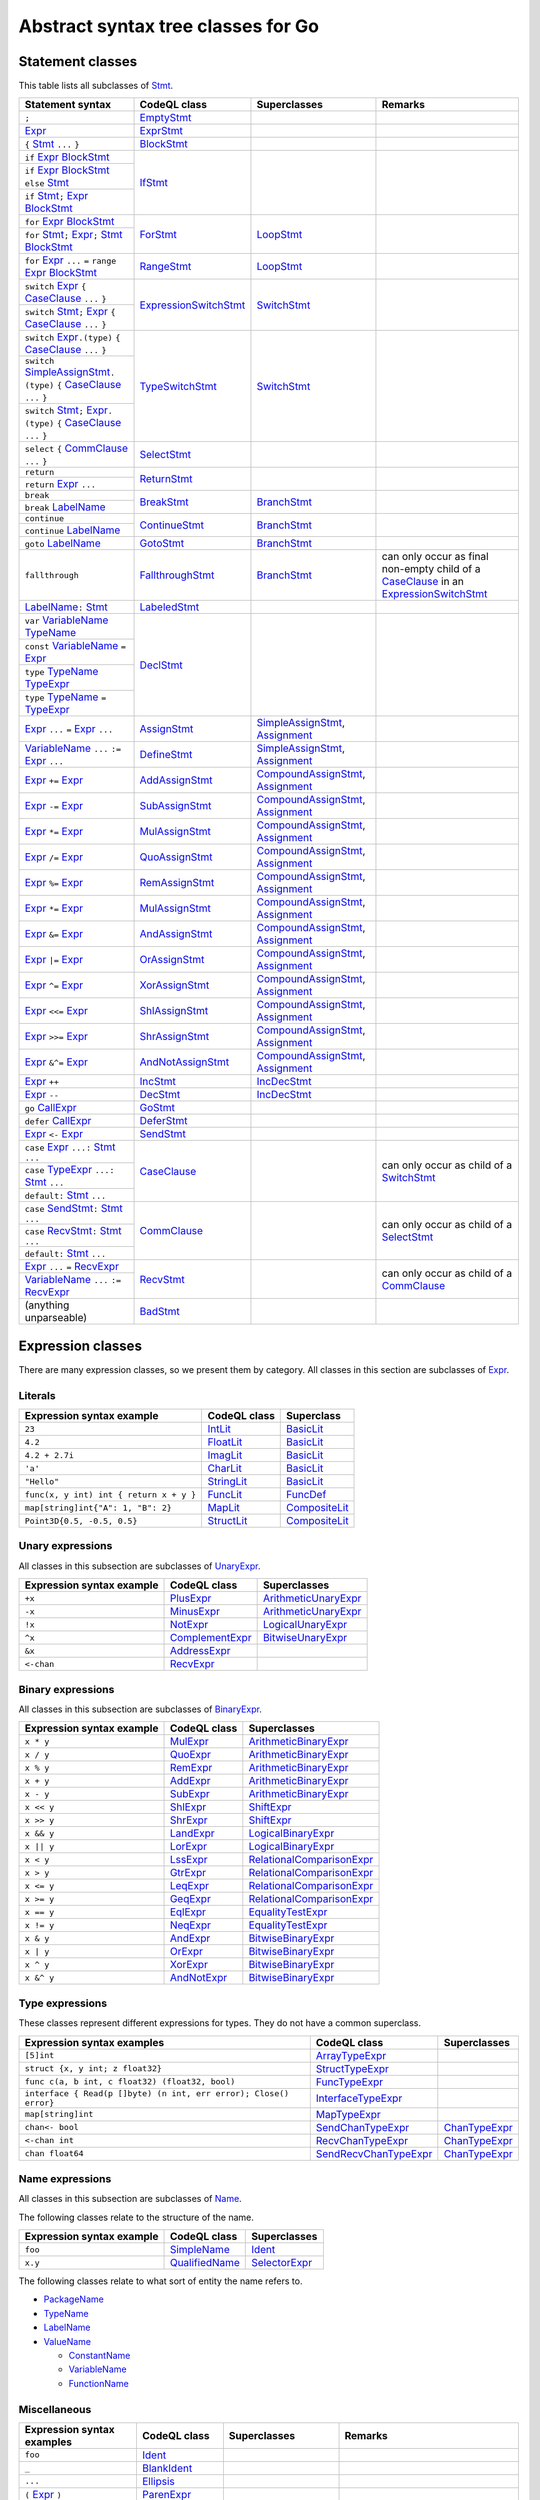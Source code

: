 Abstract syntax tree classes for Go
===================================

Statement classes
-----------------

This table lists all subclasses of `Stmt <https://help.semmle.com/qldoc/go/semmle/go/Stmt.qll/type.Stmt$Stmt.html>`__.

+-------------------------------------------------------------------------------------------------------------------+-------------------------------------------------------------------------------------------------------------------+---------------------------------------------------------------------------------------------------------------+-------------------------------------------------------------------------------------------------------------------+
| Statement syntax                                                                                                  | CodeQL class                                                                                                      | Superclasses                                                                                                  | Remarks                                                                                                           |
+===================================================================================================================+===================================================================================================================+===============================================================================================================+===================================================================================================================+
| ``;``                                                                                                             | EmptyStmt_                                                                                                        |                                                                                                               |                                                                                                                   |
|                                                                                                                   |                                                                                                                   |                                                                                                               |                                                                                                                   |
|                                                                                                                   | .. _EmptyStmt: https://help.semmle.com/qldoc/go/semmle/go/Stmt.qll/type.Stmt$EmptyStmt.html                       |                                                                                                               |                                                                                                                   |
+-------------------------------------------------------------------------------------------------------------------+-------------------------------------------------------------------------------------------------------------------+---------------------------------------------------------------------------------------------------------------+-------------------------------------------------------------------------------------------------------------------+
| Expr_                                                                                                             | ExprStmt_                                                                                                         |                                                                                                               |                                                                                                                   |
|                                                                                                                   |                                                                                                                   |                                                                                                               |                                                                                                                   |
| .. _Expr: https://help.semmle.com/qldoc/go/semmle/go/Expr.qll/type.Expr$Expr.html                                 | .. _ExprStmt: https://help.semmle.com/qldoc/go/semmle/go/Stmt.qll/type.Stmt$ExprStmt.html                         |                                                                                                               |                                                                                                                   |
+-------------------------------------------------------------------------------------------------------------------+-------------------------------------------------------------------------------------------------------------------+---------------------------------------------------------------------------------------------------------------+-------------------------------------------------------------------------------------------------------------------+
| ``{`` Stmt_ ``...`` ``}``                                                                                         | BlockStmt_                                                                                                        |                                                                                                               |                                                                                                                   |
|                                                                                                                   |                                                                                                                   |                                                                                                               |                                                                                                                   |
| .. _Stmt: https://help.semmle.com/qldoc/go/semmle/go/Stmt.qll/type.Stmt$Stmt.html                                 | .. _BlockStmt: https://help.semmle.com/qldoc/go/semmle/go/Stmt.qll/type.Stmt$BlockStmt.html                       |                                                                                                               |                                                                                                                   |
+-------------------------------------------------------------------------------------------------------------------+-------------------------------------------------------------------------------------------------------------------+---------------------------------------------------------------------------------------------------------------+-------------------------------------------------------------------------------------------------------------------+
| ``if`` Expr_  BlockStmt_                                                                                          | IfStmt_                                                                                                           |                                                                                                               |                                                                                                                   |
|                                                                                                                   |                                                                                                                   |                                                                                                               |                                                                                                                   |
| .. _Expr: https://help.semmle.com/qldoc/go/semmle/go/Expr.qll/type.Expr$Expr.html                                 | .. _IfStmt: https://help.semmle.com/qldoc/go/semmle/go/Stmt.qll/type.Stmt$IfStmt.html                             |                                                                                                               |                                                                                                                   |
| .. _BlockStmt: https://help.semmle.com/qldoc/go/semmle/go/Stmt.qll/type.Stmt$BlockStmt.html                       |                                                                                                                   |                                                                                                               |                                                                                                                   |
+-------------------------------------------------------------------------------------------------------------------+                                                                                                                   |                                                                                                               |                                                                                                                   |
| ``if`` Expr_  BlockStmt_ ``else`` Stmt_                                                                           |                                                                                                                   |                                                                                                               |                                                                                                                   |
|                                                                                                                   |                                                                                                                   |                                                                                                               |                                                                                                                   |
| .. _Expr: https://help.semmle.com/qldoc/go/semmle/go/Expr.qll/type.Expr$Expr.html                                 |                                                                                                                   |                                                                                                               |                                                                                                                   |
| .. _BlockStmt: https://help.semmle.com/qldoc/go/semmle/go/Stmt.qll/type.Stmt$BlockStmt.html                       |                                                                                                                   |                                                                                                               |                                                                                                                   |
| .. _Stmt: https://help.semmle.com/qldoc/go/semmle/go/Stmt.qll/type.Stmt$Stmt.html                                 |                                                                                                                   |                                                                                                               |                                                                                                                   |
+-------------------------------------------------------------------------------------------------------------------+                                                                                                                   |                                                                                                               |                                                                                                                   |
| ``if`` Stmt_\ ``;`` Expr_  BlockStmt_                                                                             |                                                                                                                   |                                                                                                               |                                                                                                                   |
|                                                                                                                   |                                                                                                                   |                                                                                                               |                                                                                                                   |
| .. _Stmt: https://help.semmle.com/qldoc/go/semmle/go/Stmt.qll/type.Stmt$Stmt.html                                 |                                                                                                                   |                                                                                                               |                                                                                                                   |
| .. _Expr: https://help.semmle.com/qldoc/go/semmle/go/Expr.qll/type.Expr$Expr.html                                 |                                                                                                                   |                                                                                                               |                                                                                                                   |
| .. _BlockStmt: https://help.semmle.com/qldoc/go/semmle/go/Stmt.qll/type.Stmt$BlockStmt.html                       |                                                                                                                   |                                                                                                               |                                                                                                                   |
+-------------------------------------------------------------------------------------------------------------------+-------------------------------------------------------------------------------------------------------------------+---------------------------------------------------------------------------------------------------------------+-------------------------------------------------------------------------------------------------------------------+
| ``for`` Expr_ BlockStmt_                                                                                          | ForStmt_                                                                                                          | LoopStmt_                                                                                                     |                                                                                                                   |
|                                                                                                                   |                                                                                                                   |                                                                                                               |                                                                                                                   |
| .. _Expr: https://help.semmle.com/qldoc/go/semmle/go/Expr.qll/type.Expr$Expr.html                                 | .. _ForStmt: https://help.semmle.com/qldoc/go/semmle/go/Stmt.qll/type.Stmt$ForStmt.html                           | .. _LoopStmt: https://help.semmle.com/qldoc/go/semmle/go/Stmt.qll/type.Stmt$LoopStmt.html                     |                                                                                                                   |
| .. _BlockStmt: https://help.semmle.com/qldoc/go/semmle/go/Stmt.qll/type.Stmt$BlockStmt.html                       |                                                                                                                   |                                                                                                               |                                                                                                                   |
+-------------------------------------------------------------------------------------------------------------------+                                                                                                                   |                                                                                                               |                                                                                                                   |
| ``for`` Stmt_\ ``;`` Expr_\ ``;`` Stmt_ BlockStmt_                                                                |                                                                                                                   |                                                                                                               |                                                                                                                   |
|                                                                                                                   |                                                                                                                   |                                                                                                               |                                                                                                                   |
| .. _Stmt: https://help.semmle.com/qldoc/go/semmle/go/Stmt.qll/type.Stmt$Stmt.html                                 |                                                                                                                   |                                                                                                               |                                                                                                                   |
| .. _Expr: https://help.semmle.com/qldoc/go/semmle/go/Expr.qll/type.Expr$Expr.html                                 |                                                                                                                   |                                                                                                               |                                                                                                                   |
| .. _Stmt: https://help.semmle.com/qldoc/go/semmle/go/Stmt.qll/type.Stmt$Stmt.html                                 |                                                                                                                   |                                                                                                               |                                                                                                                   |
| .. _BlockStmt: https://help.semmle.com/qldoc/go/semmle/go/Stmt.qll/type.Stmt$BlockStmt.html                       |                                                                                                                   |                                                                                                               |                                                                                                                   |
+-------------------------------------------------------------------------------------------------------------------+-------------------------------------------------------------------------------------------------------------------+---------------------------------------------------------------------------------------------------------------+-------------------------------------------------------------------------------------------------------------------+
| ``for`` Expr_ ``...`` ``=`` ``range`` Expr_ BlockStmt_                                                            | RangeStmt_                                                                                                        | LoopStmt_                                                                                                     |                                                                                                                   |
|                                                                                                                   |                                                                                                                   |                                                                                                               |                                                                                                                   |
| .. _Expr: https://help.semmle.com/qldoc/go/semmle/go/Expr.qll/type.Expr$Expr.html                                 | .. _RangeStmt: https://help.semmle.com/qldoc/go/semmle/go/Stmt.qll/type.Stmt$RangeStmt.html                       | .. _LoopStmt: https://help.semmle.com/qldoc/go/semmle/go/Stmt.qll/type.Stmt$LoopStmt.html                     |                                                                                                                   |
| .. _Expr: https://help.semmle.com/qldoc/go/semmle/go/Expr.qll/type.Expr$Expr.html                                 |                                                                                                                   |                                                                                                               |                                                                                                                   |
| .. _BlockStmt: https://help.semmle.com/qldoc/go/semmle/go/Stmt.qll/type.Stmt$BlockStmt.html                       |                                                                                                                   |                                                                                                               |                                                                                                                   |
+-------------------------------------------------------------------------------------------------------------------+-------------------------------------------------------------------------------------------------------------------+---------------------------------------------------------------------------------------------------------------+-------------------------------------------------------------------------------------------------------------------+
| ``switch`` Expr_ ``{`` CaseClause_ ``...`` ``}``                                                                  | ExpressionSwitchStmt_                                                                                             | SwitchStmt_                                                                                                   |                                                                                                                   |
|                                                                                                                   |                                                                                                                   |                                                                                                               |                                                                                                                   |
| .. _Expr: https://help.semmle.com/qldoc/go/semmle/go/Expr.qll/type.Expr$Expr.html                                 | .. _ExpressionSwitchStmt: https://help.semmle.com/qldoc/go/semmle/go/Stmt.qll/type.Stmt$ExpressionSwitchStmt.html | .. _SwitchStmt: https://help.semmle.com/qldoc/go/semmle/go/Stmt.qll/type.Stmt$SwitchStmt.html                 |                                                                                                                   |
| .. _CaseClause: https://help.semmle.com/qldoc/go/semmle/go/Stmt.qll/type.Stmt$CaseClause.html                     |                                                                                                                   |                                                                                                               |                                                                                                                   |
+-------------------------------------------------------------------------------------------------------------------+                                                                                                                   |                                                                                                               |                                                                                                                   |
| ``switch`` Stmt_\ ``;`` Expr_ ``{`` CaseClause_ ``...`` ``}``                                                     |                                                                                                                   |                                                                                                               |                                                                                                                   |
|                                                                                                                   |                                                                                                                   |                                                                                                               |                                                                                                                   |
| .. _Stmt: https://help.semmle.com/qldoc/go/semmle/go/Stmt.qll/type.Stmt$Stmt.html                                 |                                                                                                                   |                                                                                                               |                                                                                                                   |
| .. _Expr: https://help.semmle.com/qldoc/go/semmle/go/Expr.qll/type.Expr$Expr.html                                 |                                                                                                                   |                                                                                                               |                                                                                                                   |
| .. _CaseClause: https://help.semmle.com/qldoc/go/semmle/go/Stmt.qll/type.Stmt$CaseClause.html                     |                                                                                                                   |                                                                                                               |                                                                                                                   |
+-------------------------------------------------------------------------------------------------------------------+-------------------------------------------------------------------------------------------------------------------+---------------------------------------------------------------------------------------------------------------+-------------------------------------------------------------------------------------------------------------------+
| ``switch`` Expr_\ ``.(type)`` ``{`` CaseClause_ ``...`` ``}``                                                     | TypeSwitchStmt_                                                                                                   | SwitchStmt_                                                                                                   |                                                                                                                   |
|                                                                                                                   |                                                                                                                   |                                                                                                               |                                                                                                                   |
| .. _Expr: https://help.semmle.com/qldoc/go/semmle/go/Expr.qll/type.Expr$Expr.html                                 | .. _TypeSwitchStmt: https://help.semmle.com/qldoc/go/semmle/go/Stmt.qll/type.Stmt$TypeSwitchStmt.html             | .. _SwitchStmt: https://help.semmle.com/qldoc/go/semmle/go/Stmt.qll/type.Stmt$SwitchStmt.html                 |                                                                                                                   |
| .. _CaseClause: https://help.semmle.com/qldoc/go/semmle/go/Stmt.qll/type.Stmt$CaseClause.html                     |                                                                                                                   |                                                                                                               |                                                                                                                   |
+-------------------------------------------------------------------------------------------------------------------+                                                                                                                   |                                                                                                               |                                                                                                                   |
| ``switch`` SimpleAssignStmt_\ ``.(type)`` ``{`` CaseClause_ ``...`` ``}``                                         |                                                                                                                   |                                                                                                               |                                                                                                                   |
|                                                                                                                   |                                                                                                                   |                                                                                                               |                                                                                                                   |
| .. _SimpleAssignStmt: https://help.semmle.com/qldoc/go/semmle/go/Stmt.qll/type.Stmt$SimpleAssignStmt.html         |                                                                                                                   |                                                                                                               |                                                                                                                   |
| .. _CaseClause: https://help.semmle.com/qldoc/go/semmle/go/Stmt.qll/type.Stmt$CaseClause.html                     |                                                                                                                   |                                                                                                               |                                                                                                                   |
+-------------------------------------------------------------------------------------------------------------------+                                                                                                                   |                                                                                                               |                                                                                                                   |
| ``switch`` Stmt_\ ``;`` Expr_\ ``.(type)`` ``{`` CaseClause_ ``...`` ``}``                                        |                                                                                                                   |                                                                                                               |                                                                                                                   |
|                                                                                                                   |                                                                                                                   |                                                                                                               |                                                                                                                   |
| .. _Stmt: https://help.semmle.com/qldoc/go/semmle/go/Stmt.qll/type.Stmt$Stmt.html                                 |                                                                                                                   |                                                                                                               |                                                                                                                   |
| .. _Expr: https://help.semmle.com/qldoc/go/semmle/go/Expr.qll/type.Expr$Expr.html                                 |                                                                                                                   |                                                                                                               |                                                                                                                   |
| .. _CaseClause: https://help.semmle.com/qldoc/go/semmle/go/Stmt.qll/type.Stmt$CaseClause.html                     |                                                                                                                   |                                                                                                               |                                                                                                                   |
+-------------------------------------------------------------------------------------------------------------------+-------------------------------------------------------------------------------------------------------------------+---------------------------------------------------------------------------------------------------------------+-------------------------------------------------------------------------------------------------------------------+
| ``select`` ``{`` CommClause_ ``...`` ``}``                                                                        | SelectStmt_                                                                                                       |                                                                                                               |                                                                                                                   |
|                                                                                                                   |                                                                                                                   |                                                                                                               |                                                                                                                   |
| .. _CommClause: https://help.semmle.com/qldoc/go/semmle/go/Stmt.qll/type.Stmt$CommClause.html                     | .. _SelectStmt: https://help.semmle.com/qldoc/go/semmle/go/Stmt.qll/type.Stmt$SelectStmt.html                     |                                                                                                               |                                                                                                                   |
+-------------------------------------------------------------------------------------------------------------------+-------------------------------------------------------------------------------------------------------------------+---------------------------------------------------------------------------------------------------------------+-------------------------------------------------------------------------------------------------------------------+
| ``return``                                                                                                        | ReturnStmt_                                                                                                       |                                                                                                               |                                                                                                                   |
+-------------------------------------------------------------------------------------------------------------------+                                                                                                                   |                                                                                                               |                                                                                                                   |
| ``return`` Expr_ ``...``                                                                                          | .. _ReturnStmt: https://help.semmle.com/qldoc/go/semmle/go/Stmt.qll/type.Stmt$ReturnStmt.html                     |                                                                                                               |                                                                                                                   |
|                                                                                                                   |                                                                                                                   |                                                                                                               |                                                                                                                   |
| .. _Expr: https://help.semmle.com/qldoc/go/semmle/go/Expr.qll/type.Expr$Expr.html                                 |                                                                                                                   |                                                                                                               |                                                                                                                   |
+-------------------------------------------------------------------------------------------------------------------+-------------------------------------------------------------------------------------------------------------------+---------------------------------------------------------------------------------------------------------------+-------------------------------------------------------------------------------------------------------------------+
| ``break``                                                                                                         | BreakStmt_                                                                                                        | BranchStmt_                                                                                                   |                                                                                                                   |
+-------------------------------------------------------------------------------------------------------------------+                                                                                                                   |                                                                                                               |                                                                                                                   |
| ``break`` LabelName_                                                                                              | .. _BreakStmt: https://help.semmle.com/qldoc/go/semmle/go/Stmt.qll/type.Stmt$BreakStmt.html                       | .. _BranchStmt: https://help.semmle.com/qldoc/go/semmle/go/Stmt.qll/type.Stmt$BranchStmt.html                 |                                                                                                                   |
|                                                                                                                   |                                                                                                                   |                                                                                                               |                                                                                                                   |
| .. _LabelName: https://help.semmle.com/qldoc/go/semmle/go/Expr.qll/type.Expr$LabelName.html                       |                                                                                                                   |                                                                                                               |                                                                                                                   |
+-------------------------------------------------------------------------------------------------------------------+-------------------------------------------------------------------------------------------------------------------+---------------------------------------------------------------------------------------------------------------+-------------------------------------------------------------------------------------------------------------------+
| ``continue``                                                                                                      | ContinueStmt_                                                                                                     | BranchStmt_                                                                                                   |                                                                                                                   |
+-------------------------------------------------------------------------------------------------------------------+                                                                                                                   |                                                                                                               |                                                                                                                   |
| ``continue`` LabelName_                                                                                           | .. _ContinueStmt: https://help.semmle.com/qldoc/go/semmle/go/Stmt.qll/type.Stmt$ContinueStmt.html                 | .. _BranchStmt: https://help.semmle.com/qldoc/go/semmle/go/Stmt.qll/type.Stmt$BranchStmt.html                 |                                                                                                                   |
|                                                                                                                   |                                                                                                                   |                                                                                                               |                                                                                                                   |
| .. _LabelName: https://help.semmle.com/qldoc/go/semmle/go/Expr.qll/type.Expr$LabelName.html                       |                                                                                                                   |                                                                                                               |                                                                                                                   |
+-------------------------------------------------------------------------------------------------------------------+-------------------------------------------------------------------------------------------------------------------+---------------------------------------------------------------------------------------------------------------+-------------------------------------------------------------------------------------------------------------------+
| ``goto`` LabelName_                                                                                               | GotoStmt_                                                                                                         | BranchStmt_                                                                                                   |                                                                                                                   |
|                                                                                                                   |                                                                                                                   |                                                                                                               |                                                                                                                   |
| .. _LabelName: https://help.semmle.com/qldoc/go/semmle/go/Expr.qll/type.Expr$LabelName.html                       | .. _GotoStmt: https://help.semmle.com/qldoc/go/semmle/go/Stmt.qll/type.Stmt$GotoStmt.html                         | .. _BranchStmt: https://help.semmle.com/qldoc/go/semmle/go/Stmt.qll/type.Stmt$BranchStmt.html                 |                                                                                                                   |
+-------------------------------------------------------------------------------------------------------------------+-------------------------------------------------------------------------------------------------------------------+---------------------------------------------------------------------------------------------------------------+-------------------------------------------------------------------------------------------------------------------+
| ``fallthrough``                                                                                                   | FallthroughStmt_                                                                                                  | BranchStmt_                                                                                                   | can only occur as final non-empty child of a CaseClause_ in an ExpressionSwitchStmt_                              |
|                                                                                                                   |                                                                                                                   |                                                                                                               |                                                                                                                   |
|                                                                                                                   | .. _FallthroughStmt: https://help.semmle.com/qldoc/go/semmle/go/Stmt.qll/type.Stmt$FallthroughStmt.html           | .. _BranchStmt: https://help.semmle.com/qldoc/go/semmle/go/Stmt.qll/type.Stmt$BranchStmt.html                 | .. _CaseClause: https://help.semmle.com/qldoc/go/semmle/go/Stmt.qll/type.Stmt$CaseClause.html                     |
|                                                                                                                   |                                                                                                                   |                                                                                                               | .. _ExpressionSwitchStmt: https://help.semmle.com/qldoc/go/semmle/go/Stmt.qll/type.Stmt$ExpressionSwitchStmt.html |
+-------------------------------------------------------------------------------------------------------------------+-------------------------------------------------------------------------------------------------------------------+---------------------------------------------------------------------------------------------------------------+-------------------------------------------------------------------------------------------------------------------+
| LabelName_\ ``:`` Stmt_                                                                                           | LabeledStmt_                                                                                                      |                                                                                                               |                                                                                                                   |
|                                                                                                                   |                                                                                                                   |                                                                                                               |                                                                                                                   |
| .. _LabelName: https://help.semmle.com/qldoc/go/semmle/go/Expr.qll/type.Expr$LabelName.html                       | .. _LabeledStmt: https://help.semmle.com/qldoc/go/semmle/go/Stmt.qll/type.Stmt$LabeledStmt.html                   |                                                                                                               |                                                                                                                   |
| .. _Stmt: https://help.semmle.com/qldoc/go/semmle/go/Stmt.qll/type.Stmt$Stmt.html                                 |                                                                                                                   |                                                                                                               |                                                                                                                   |
+-------------------------------------------------------------------------------------------------------------------+-------------------------------------------------------------------------------------------------------------------+---------------------------------------------------------------------------------------------------------------+-------------------------------------------------------------------------------------------------------------------+
| ``var`` VariableName_ TypeName_                                                                                   | DeclStmt_                                                                                                         |                                                                                                               |                                                                                                                   |
|                                                                                                                   |                                                                                                                   |                                                                                                               |                                                                                                                   |
| .. _VariableName: https://help.semmle.com/qldoc/go/semmle/go/Expr.qll/type.Expr$VariableName.html                 | .. _DeclStmt: https://help.semmle.com/qldoc/go/semmle/go/Stmt.qll/type.Stmt$DeclStmt.html                         |                                                                                                               |                                                                                                                   |
| .. _TypeName: https://help.semmle.com/qldoc/go/semmle/go/Expr.qll/type.Expr$TypeName.html                         |                                                                                                                   |                                                                                                               |                                                                                                                   |
+-------------------------------------------------------------------------------------------------------------------+                                                                                                                   |                                                                                                               |                                                                                                                   |
| ``const`` VariableName_ ``=`` Expr_                                                                               |                                                                                                                   |                                                                                                               |                                                                                                                   |
|                                                                                                                   |                                                                                                                   |                                                                                                               |                                                                                                                   |
| .. _VariableName: https://help.semmle.com/qldoc/go/semmle/go/Expr.qll/type.Expr$VariableName.html                 |                                                                                                                   |                                                                                                               |                                                                                                                   |
| .. _Expr: https://help.semmle.com/qldoc/go/semmle/go/Expr.qll/type.Expr$Expr.html                                 |                                                                                                                   |                                                                                                               |                                                                                                                   |
+-------------------------------------------------------------------------------------------------------------------+                                                                                                                   |                                                                                                               |                                                                                                                   |
| ``type`` TypeName_ TypeExpr_                                                                                      |                                                                                                                   |                                                                                                               |                                                                                                                   |
|                                                                                                                   |                                                                                                                   |                                                                                                               |                                                                                                                   |
| .. _TypeName: https://help.semmle.com/qldoc/go/semmle/go/Expr.qll/type.Expr$TypeName.html                         |                                                                                                                   |                                                                                                               |                                                                                                                   |
| .. _TypeExpr: https://help.semmle.com/qldoc/go/semmle/go/Expr.qll/type.Expr$TypeExpr.html                         |                                                                                                                   |                                                                                                               |                                                                                                                   |
+-------------------------------------------------------------------------------------------------------------------+                                                                                                                   |                                                                                                               |                                                                                                                   |
| ``type`` TypeName_ ``=`` TypeExpr_                                                                                |                                                                                                                   |                                                                                                               |                                                                                                                   |
|                                                                                                                   |                                                                                                                   |                                                                                                               |                                                                                                                   |
| .. _TypeName: https://help.semmle.com/qldoc/go/semmle/go/Expr.qll/type.Expr$TypeName.html                         |                                                                                                                   |                                                                                                               |                                                                                                                   |
| .. _TypeExpr: https://help.semmle.com/qldoc/go/semmle/go/Expr.qll/type.Expr$TypeExpr.html                         |                                                                                                                   |                                                                                                               |                                                                                                                   |
+-------------------------------------------------------------------------------------------------------------------+-------------------------------------------------------------------------------------------------------------------+---------------------------------------------------------------------------------------------------------------+-------------------------------------------------------------------------------------------------------------------+
| Expr_ ``...`` ``=`` Expr_ ``...``                                                                                 | AssignStmt_                                                                                                       | SimpleAssignStmt_, Assignment_                                                                                |                                                                                                                   |
|                                                                                                                   |                                                                                                                   |                                                                                                               |                                                                                                                   |
| .. _Expr: https://help.semmle.com/qldoc/go/semmle/go/Expr.qll/type.Expr$Expr.html                                 | .. _AssignStmt: https://help.semmle.com/qldoc/go/semmle/go/Stmt.qll/type.Stmt$AssignStmt.html                     | .. _SimpleAssignStmt: https://help.semmle.com/qldoc/go/semmle/go/Stmt.qll/type.Stmt$SimpleAssignStmt.html     |                                                                                                                   |
| .. _Expr: https://help.semmle.com/qldoc/go/semmle/go/Expr.qll/type.Expr$Expr.html                                 |                                                                                                                   | .. _Assignment: https://help.semmle.com/qldoc/go/semmle/go/Stmt.qll/type.Stmt$Assignment.html                 |                                                                                                                   |
+-------------------------------------------------------------------------------------------------------------------+-------------------------------------------------------------------------------------------------------------------+---------------------------------------------------------------------------------------------------------------+-------------------------------------------------------------------------------------------------------------------+
| VariableName_ ``...`` ``:=`` Expr_ ``...``                                                                        | DefineStmt_                                                                                                       | SimpleAssignStmt_, Assignment_                                                                                |                                                                                                                   |
|                                                                                                                   |                                                                                                                   |                                                                                                               |                                                                                                                   |
| .. _VariableName: https://help.semmle.com/qldoc/go/semmle/go/Expr.qll/type.Expr$VariableName.html                 | .. _DefineStmt: https://help.semmle.com/qldoc/go/semmle/go/Stmt.qll/type.Stmt$DefineStmt.html                     | .. _SimpleAssignStmt: https://help.semmle.com/qldoc/go/semmle/go/Stmt.qll/type.Stmt$SimpleAssignStmt.html     |                                                                                                                   |
| .. _Expr: https://help.semmle.com/qldoc/go/semmle/go/Expr.qll/type.Expr$Expr.html                                 |                                                                                                                   | .. _Assignment: https://help.semmle.com/qldoc/go/semmle/go/Stmt.qll/type.Stmt$Assignment.html                 |                                                                                                                   |
+-------------------------------------------------------------------------------------------------------------------+-------------------------------------------------------------------------------------------------------------------+---------------------------------------------------------------------------------------------------------------+-------------------------------------------------------------------------------------------------------------------+
| Expr_ ``+=`` Expr_                                                                                                | AddAssignStmt_                                                                                                    | CompoundAssignStmt_, Assignment_                                                                              |                                                                                                                   |
|                                                                                                                   |                                                                                                                   |                                                                                                               |                                                                                                                   |
| .. _Expr: https://help.semmle.com/qldoc/go/semmle/go/Expr.qll/type.Expr$Expr.html                                 | .. _AddAssignStmt: https://help.semmle.com/qldoc/go/semmle/go/Stmt.qll/type.Stmt$AddAssignStmt.html               | .. _CompoundAssignStmt: https://help.semmle.com/qldoc/go/semmle/go/Stmt.qll/type.Stmt$CompoundAssignStmt.html |                                                                                                                   |
| .. _Expr: https://help.semmle.com/qldoc/go/semmle/go/Expr.qll/type.Expr$Expr.html                                 |                                                                                                                   | .. _Assignment: https://help.semmle.com/qldoc/go/semmle/go/Stmt.qll/type.Stmt$Assignment.html                 |                                                                                                                   |
+-------------------------------------------------------------------------------------------------------------------+-------------------------------------------------------------------------------------------------------------------+---------------------------------------------------------------------------------------------------------------+-------------------------------------------------------------------------------------------------------------------+
| Expr_ ``-=`` Expr_                                                                                                | SubAssignStmt_                                                                                                    | CompoundAssignStmt_, Assignment_                                                                              |                                                                                                                   |
|                                                                                                                   |                                                                                                                   |                                                                                                               |                                                                                                                   |
| .. _Expr: https://help.semmle.com/qldoc/go/semmle/go/Expr.qll/type.Expr$Expr.html                                 | .. _SubAssignStmt: https://help.semmle.com/qldoc/go/semmle/go/Stmt.qll/type.Stmt$SubAssignStmt.html               | .. _CompoundAssignStmt: https://help.semmle.com/qldoc/go/semmle/go/Stmt.qll/type.Stmt$CompoundAssignStmt.html |                                                                                                                   |
| .. _Expr: https://help.semmle.com/qldoc/go/semmle/go/Expr.qll/type.Expr$Expr.html                                 |                                                                                                                   | .. _Assignment: https://help.semmle.com/qldoc/go/semmle/go/Stmt.qll/type.Stmt$Assignment.html                 |                                                                                                                   |
+-------------------------------------------------------------------------------------------------------------------+-------------------------------------------------------------------------------------------------------------------+---------------------------------------------------------------------------------------------------------------+-------------------------------------------------------------------------------------------------------------------+
| Expr_ ``*=`` Expr_                                                                                                | MulAssignStmt_                                                                                                    | CompoundAssignStmt_, Assignment_                                                                              |                                                                                                                   |
|                                                                                                                   |                                                                                                                   |                                                                                                               |                                                                                                                   |
| .. _Expr: https://help.semmle.com/qldoc/go/semmle/go/Expr.qll/type.Expr$Expr.html                                 | .. _MulAssignStmt: https://help.semmle.com/qldoc/go/semmle/go/Stmt.qll/type.Stmt$MulAssignStmt.html               | .. _CompoundAssignStmt: https://help.semmle.com/qldoc/go/semmle/go/Stmt.qll/type.Stmt$CompoundAssignStmt.html |                                                                                                                   |
| .. _Expr: https://help.semmle.com/qldoc/go/semmle/go/Expr.qll/type.Expr$Expr.html                                 |                                                                                                                   | .. _Assignment: https://help.semmle.com/qldoc/go/semmle/go/Stmt.qll/type.Stmt$Assignment.html                 |                                                                                                                   |
+-------------------------------------------------------------------------------------------------------------------+-------------------------------------------------------------------------------------------------------------------+---------------------------------------------------------------------------------------------------------------+-------------------------------------------------------------------------------------------------------------------+
| Expr_ ``/=`` Expr_                                                                                                | QuoAssignStmt_                                                                                                    | CompoundAssignStmt_, Assignment_                                                                              |                                                                                                                   |
|                                                                                                                   |                                                                                                                   |                                                                                                               |                                                                                                                   |
| .. _Expr: https://help.semmle.com/qldoc/go/semmle/go/Expr.qll/type.Expr$Expr.html                                 | .. _QuoAssignStmt: https://help.semmle.com/qldoc/go/semmle/go/Stmt.qll/type.Stmt$QuoAssignStmt.html               | .. _CompoundAssignStmt: https://help.semmle.com/qldoc/go/semmle/go/Stmt.qll/type.Stmt$CompoundAssignStmt.html |                                                                                                                   |
| .. _Expr: https://help.semmle.com/qldoc/go/semmle/go/Expr.qll/type.Expr$Expr.html                                 |                                                                                                                   | .. _Assignment: https://help.semmle.com/qldoc/go/semmle/go/Stmt.qll/type.Stmt$Assignment.html                 |                                                                                                                   |
+-------------------------------------------------------------------------------------------------------------------+-------------------------------------------------------------------------------------------------------------------+---------------------------------------------------------------------------------------------------------------+-------------------------------------------------------------------------------------------------------------------+
| Expr_ ``%=`` Expr_                                                                                                | RemAssignStmt_                                                                                                    | CompoundAssignStmt_, Assignment_                                                                              |                                                                                                                   |
|                                                                                                                   |                                                                                                                   |                                                                                                               |                                                                                                                   |
| .. _Expr: https://help.semmle.com/qldoc/go/semmle/go/Expr.qll/type.Expr$Expr.html                                 | .. _RemAssignStmt: https://help.semmle.com/qldoc/go/semmle/go/Stmt.qll/type.Stmt$RemAssignStmt.html               | .. _CompoundAssignStmt: https://help.semmle.com/qldoc/go/semmle/go/Stmt.qll/type.Stmt$CompoundAssignStmt.html |                                                                                                                   |
| .. _Expr: https://help.semmle.com/qldoc/go/semmle/go/Expr.qll/type.Expr$Expr.html                                 |                                                                                                                   | .. _Assignment: https://help.semmle.com/qldoc/go/semmle/go/Stmt.qll/type.Stmt$Assignment.html                 |                                                                                                                   |
+-------------------------------------------------------------------------------------------------------------------+-------------------------------------------------------------------------------------------------------------------+---------------------------------------------------------------------------------------------------------------+-------------------------------------------------------------------------------------------------------------------+
| Expr_ ``*=`` Expr_                                                                                                | MulAssignStmt_                                                                                                    | CompoundAssignStmt_, Assignment_                                                                              |                                                                                                                   |
|                                                                                                                   |                                                                                                                   |                                                                                                               |                                                                                                                   |
| .. _Expr: https://help.semmle.com/qldoc/go/semmle/go/Expr.qll/type.Expr$Expr.html                                 | .. _MulAssignStmt: https://help.semmle.com/qldoc/go/semmle/go/Stmt.qll/type.Stmt$MulAssignStmt.html               | .. _CompoundAssignStmt: https://help.semmle.com/qldoc/go/semmle/go/Stmt.qll/type.Stmt$CompoundAssignStmt.html |                                                                                                                   |
| .. _Expr: https://help.semmle.com/qldoc/go/semmle/go/Expr.qll/type.Expr$Expr.html                                 |                                                                                                                   | .. _Assignment: https://help.semmle.com/qldoc/go/semmle/go/Stmt.qll/type.Stmt$Assignment.html                 |                                                                                                                   |
+-------------------------------------------------------------------------------------------------------------------+-------------------------------------------------------------------------------------------------------------------+---------------------------------------------------------------------------------------------------------------+-------------------------------------------------------------------------------------------------------------------+
| Expr_ ``&=`` Expr_                                                                                                | AndAssignStmt_                                                                                                    | CompoundAssignStmt_, Assignment_                                                                              |                                                                                                                   |
|                                                                                                                   |                                                                                                                   |                                                                                                               |                                                                                                                   |
| .. _Expr: https://help.semmle.com/qldoc/go/semmle/go/Expr.qll/type.Expr$Expr.html                                 | .. _AndAssignStmt: https://help.semmle.com/qldoc/go/semmle/go/Stmt.qll/type.Stmt$AndAssignStmt.html               | .. _CompoundAssignStmt: https://help.semmle.com/qldoc/go/semmle/go/Stmt.qll/type.Stmt$CompoundAssignStmt.html |                                                                                                                   |
| .. _Expr: https://help.semmle.com/qldoc/go/semmle/go/Expr.qll/type.Expr$Expr.html                                 |                                                                                                                   | .. _Assignment: https://help.semmle.com/qldoc/go/semmle/go/Stmt.qll/type.Stmt$Assignment.html                 |                                                                                                                   |
+-------------------------------------------------------------------------------------------------------------------+-------------------------------------------------------------------------------------------------------------------+---------------------------------------------------------------------------------------------------------------+-------------------------------------------------------------------------------------------------------------------+
| Expr_ ``|=`` Expr_                                                                                                | OrAssignStmt_                                                                                                     | CompoundAssignStmt_, Assignment_                                                                              |                                                                                                                   |
|                                                                                                                   |                                                                                                                   |                                                                                                               |                                                                                                                   |
| .. _Expr: https://help.semmle.com/qldoc/go/semmle/go/Expr.qll/type.Expr$Expr.html                                 | .. _OrAssignStmt: https://help.semmle.com/qldoc/go/semmle/go/Stmt.qll/type.Stmt$OrAssignStmt.html                 | .. _CompoundAssignStmt: https://help.semmle.com/qldoc/go/semmle/go/Stmt.qll/type.Stmt$CompoundAssignStmt.html |                                                                                                                   |
| .. _Expr: https://help.semmle.com/qldoc/go/semmle/go/Expr.qll/type.Expr$Expr.html                                 |                                                                                                                   | .. _Assignment: https://help.semmle.com/qldoc/go/semmle/go/Stmt.qll/type.Stmt$Assignment.html                 |                                                                                                                   |
+-------------------------------------------------------------------------------------------------------------------+-------------------------------------------------------------------------------------------------------------------+---------------------------------------------------------------------------------------------------------------+-------------------------------------------------------------------------------------------------------------------+
| Expr_ ``^=`` Expr_                                                                                                | XorAssignStmt_                                                                                                    | CompoundAssignStmt_, Assignment_                                                                              |                                                                                                                   |
|                                                                                                                   |                                                                                                                   |                                                                                                               |                                                                                                                   |
| .. _Expr: https://help.semmle.com/qldoc/go/semmle/go/Expr.qll/type.Expr$Expr.html                                 | .. _XorAssignStmt: https://help.semmle.com/qldoc/go/semmle/go/Stmt.qll/type.Stmt$XorAssignStmt.html               | .. _CompoundAssignStmt: https://help.semmle.com/qldoc/go/semmle/go/Stmt.qll/type.Stmt$CompoundAssignStmt.html |                                                                                                                   |
| .. _Expr: https://help.semmle.com/qldoc/go/semmle/go/Expr.qll/type.Expr$Expr.html                                 |                                                                                                                   | .. _Assignment: https://help.semmle.com/qldoc/go/semmle/go/Stmt.qll/type.Stmt$Assignment.html                 |                                                                                                                   |
+-------------------------------------------------------------------------------------------------------------------+-------------------------------------------------------------------------------------------------------------------+---------------------------------------------------------------------------------------------------------------+-------------------------------------------------------------------------------------------------------------------+
| Expr_ ``<<=`` Expr_                                                                                               | ShlAssignStmt_                                                                                                    | CompoundAssignStmt_, Assignment_                                                                              |                                                                                                                   |
|                                                                                                                   |                                                                                                                   |                                                                                                               |                                                                                                                   |
| .. _Expr: https://help.semmle.com/qldoc/go/semmle/go/Expr.qll/type.Expr$Expr.html                                 | .. _ShlAssignStmt: https://help.semmle.com/qldoc/go/semmle/go/Stmt.qll/type.Stmt$ShlAssignStmt.html               | .. _CompoundAssignStmt: https://help.semmle.com/qldoc/go/semmle/go/Stmt.qll/type.Stmt$CompoundAssignStmt.html |                                                                                                                   |
| .. _Expr: https://help.semmle.com/qldoc/go/semmle/go/Expr.qll/type.Expr$Expr.html                                 |                                                                                                                   | .. _Assignment: https://help.semmle.com/qldoc/go/semmle/go/Stmt.qll/type.Stmt$Assignment.html                 |                                                                                                                   |
+-------------------------------------------------------------------------------------------------------------------+-------------------------------------------------------------------------------------------------------------------+---------------------------------------------------------------------------------------------------------------+-------------------------------------------------------------------------------------------------------------------+
| Expr_ ``>>=`` Expr_                                                                                               | ShrAssignStmt_                                                                                                    | CompoundAssignStmt_, Assignment_                                                                              |                                                                                                                   |
|                                                                                                                   |                                                                                                                   |                                                                                                               |                                                                                                                   |
| .. _Expr: https://help.semmle.com/qldoc/go/semmle/go/Expr.qll/type.Expr$Expr.html                                 | .. _ShrAssignStmt: https://help.semmle.com/qldoc/go/semmle/go/Stmt.qll/type.Stmt$ShrAssignStmt.html               | .. _CompoundAssignStmt: https://help.semmle.com/qldoc/go/semmle/go/Stmt.qll/type.Stmt$CompoundAssignStmt.html |                                                                                                                   |
| .. _Expr: https://help.semmle.com/qldoc/go/semmle/go/Expr.qll/type.Expr$Expr.html                                 |                                                                                                                   | .. _Assignment: https://help.semmle.com/qldoc/go/semmle/go/Stmt.qll/type.Stmt$Assignment.html                 |                                                                                                                   |
+-------------------------------------------------------------------------------------------------------------------+-------------------------------------------------------------------------------------------------------------------+---------------------------------------------------------------------------------------------------------------+-------------------------------------------------------------------------------------------------------------------+
| Expr_ ``&^=`` Expr_                                                                                               | AndNotAssignStmt_                                                                                                 | CompoundAssignStmt_, Assignment_                                                                              |                                                                                                                   |
|                                                                                                                   |                                                                                                                   |                                                                                                               |                                                                                                                   |
| .. _Expr: https://help.semmle.com/qldoc/go/semmle/go/Expr.qll/type.Expr$Expr.html                                 | .. _AndNotAssignStmt: https://help.semmle.com/qldoc/go/semmle/go/Stmt.qll/type.Stmt$AndNotAssignStmt.html         | .. _CompoundAssignStmt: https://help.semmle.com/qldoc/go/semmle/go/Stmt.qll/type.Stmt$CompoundAssignStmt.html |                                                                                                                   |
| .. _Expr: https://help.semmle.com/qldoc/go/semmle/go/Expr.qll/type.Expr$Expr.html                                 |                                                                                                                   | .. _Assignment: https://help.semmle.com/qldoc/go/semmle/go/Stmt.qll/type.Stmt$Assignment.html                 |                                                                                                                   |
+-------------------------------------------------------------------------------------------------------------------+-------------------------------------------------------------------------------------------------------------------+---------------------------------------------------------------------------------------------------------------+-------------------------------------------------------------------------------------------------------------------+
| Expr_ ``++``                                                                                                      | IncStmt_                                                                                                          | IncDecStmt_                                                                                                   |                                                                                                                   |
|                                                                                                                   |                                                                                                                   |                                                                                                               |                                                                                                                   |
| .. _Expr: https://help.semmle.com/qldoc/go/semmle/go/Expr.qll/type.Expr$Expr.html                                 | .. _IncStmt: https://help.semmle.com/qldoc/go/semmle/go/Stmt.qll/type.Stmt$IncStmt.html                           | .. _IncDecStmt: https://help.semmle.com/qldoc/go/semmle/go/Stmt.qll/type.Stmt$IncDecStmt.html                 |                                                                                                                   |
+-------------------------------------------------------------------------------------------------------------------+-------------------------------------------------------------------------------------------------------------------+---------------------------------------------------------------------------------------------------------------+-------------------------------------------------------------------------------------------------------------------+
| Expr_ ``--``                                                                                                      | DecStmt_                                                                                                          | IncDecStmt_                                                                                                   |                                                                                                                   |
|                                                                                                                   |                                                                                                                   |                                                                                                               |                                                                                                                   |
| .. _Expr: https://help.semmle.com/qldoc/go/semmle/go/Expr.qll/type.Expr$Expr.html                                 | .. _DecStmt: https://help.semmle.com/qldoc/go/semmle/go/Stmt.qll/type.Stmt$DecStmt.html                           | .. _IncDecStmt: https://help.semmle.com/qldoc/go/semmle/go/Stmt.qll/type.Stmt$IncDecStmt.html                 |                                                                                                                   |
+-------------------------------------------------------------------------------------------------------------------+-------------------------------------------------------------------------------------------------------------------+---------------------------------------------------------------------------------------------------------------+-------------------------------------------------------------------------------------------------------------------+
| ``go`` CallExpr_                                                                                                  | GoStmt_                                                                                                           |                                                                                                               |                                                                                                                   |
|                                                                                                                   |                                                                                                                   |                                                                                                               |                                                                                                                   |
| .. _CallExpr: https://help.semmle.com/qldoc/go/semmle/go/Expr.qll/type.Expr$CallExpr.html                         | .. _GoStmt: https://help.semmle.com/qldoc/go/semmle/go/Stmt.qll/type.Stmt$GoStmt.html                             |                                                                                                               |                                                                                                                   |
+-------------------------------------------------------------------------------------------------------------------+-------------------------------------------------------------------------------------------------------------------+---------------------------------------------------------------------------------------------------------------+-------------------------------------------------------------------------------------------------------------------+
| ``defer`` CallExpr_                                                                                               | DeferStmt_                                                                                                        |                                                                                                               |                                                                                                                   |
|                                                                                                                   |                                                                                                                   |                                                                                                               |                                                                                                                   |
| .. _CallExpr: https://help.semmle.com/qldoc/go/semmle/go/Expr.qll/type.Expr$CallExpr.html                         | .. _DeferStmt: https://help.semmle.com/qldoc/go/semmle/go/Stmt.qll/type.Stmt$DeferStmt.html                       |                                                                                                               |                                                                                                                   |
+-------------------------------------------------------------------------------------------------------------------+-------------------------------------------------------------------------------------------------------------------+---------------------------------------------------------------------------------------------------------------+-------------------------------------------------------------------------------------------------------------------+
| Expr_ ``<-`` Expr_                                                                                                | SendStmt_                                                                                                         |                                                                                                               |                                                                                                                   |
|                                                                                                                   |                                                                                                                   |                                                                                                               |                                                                                                                   |
| .. _Expr: https://help.semmle.com/qldoc/go/semmle/go/Expr.qll/type.Expr$Expr.html                                 | .. _SendStmt: https://help.semmle.com/qldoc/go/semmle/go/Stmt.qll/type.Stmt$SendStmt.html                         |                                                                                                               |                                                                                                                   |
| .. _Expr: https://help.semmle.com/qldoc/go/semmle/go/Expr.qll/type.Expr$Expr.html                                 |                                                                                                                   |                                                                                                               |                                                                                                                   |
+-------------------------------------------------------------------------------------------------------------------+-------------------------------------------------------------------------------------------------------------------+---------------------------------------------------------------------------------------------------------------+-------------------------------------------------------------------------------------------------------------------+
| ``case`` Expr_ ``...``\ ``:`` Stmt_ ``...``                                                                       | CaseClause_                                                                                                       |                                                                                                               | can only occur as child of a SwitchStmt_                                                                          |
|                                                                                                                   |                                                                                                                   |                                                                                                               |                                                                                                                   |
| .. _Expr: https://help.semmle.com/qldoc/go/semmle/go/Expr.qll/type.Expr$Expr.html                                 | .. _CaseClause: https://help.semmle.com/qldoc/go/semmle/go/Stmt.qll/type.Stmt$CaseClause.html                     |                                                                                                               | .. _SwitchStmt: https://help.semmle.com/qldoc/go/semmle/go/Stmt.qll/type.Stmt$SwitchStmt.html                     |
| .. _Stmt: https://help.semmle.com/qldoc/go/semmle/go/Stmt.qll/type.Stmt$Stmt.html                                 |                                                                                                                   |                                                                                                               |                                                                                                                   |
+-------------------------------------------------------------------------------------------------------------------+                                                                                                                   |                                                                                                               |                                                                                                                   |
| ``case`` TypeExpr_ ``...``\ ``:`` Stmt_ ``...``                                                                   |                                                                                                                   |                                                                                                               |                                                                                                                   |
|                                                                                                                   |                                                                                                                   |                                                                                                               |                                                                                                                   |
| .. _TypeExpr: https://help.semmle.com/qldoc/go/semmle/go/Expr.qll/type.Expr$TypeExpr.html                         |                                                                                                                   |                                                                                                               |                                                                                                                   |
| .. _Stmt: https://help.semmle.com/qldoc/go/semmle/go/Stmt.qll/type.Stmt$Stmt.html                                 |                                                                                                                   |                                                                                                               |                                                                                                                   |
+-------------------------------------------------------------------------------------------------------------------+                                                                                                                   |                                                                                                               |                                                                                                                   |
| ``default:`` Stmt_ ``...``                                                                                        |                                                                                                                   |                                                                                                               |                                                                                                                   |
|                                                                                                                   |                                                                                                                   |                                                                                                               |                                                                                                                   |
| .. _Stmt: https://help.semmle.com/qldoc/go/semmle/go/Stmt.qll/type.Stmt$Stmt.html                                 |                                                                                                                   |                                                                                                               |                                                                                                                   |
+-------------------------------------------------------------------------------------------------------------------+-------------------------------------------------------------------------------------------------------------------+---------------------------------------------------------------------------------------------------------------+-------------------------------------------------------------------------------------------------------------------+
| ``case`` SendStmt_\ ``:`` Stmt_ ``...``                                                                           | CommClause_                                                                                                       |                                                                                                               | can only occur as child of a SelectStmt_                                                                          |
|                                                                                                                   |                                                                                                                   |                                                                                                               |                                                                                                                   |
| .. _SendStmt: https://help.semmle.com/qldoc/go/semmle/go/Stmt.qll/type.Stmt$SendStmt.html                         | .. _CommClause: https://help.semmle.com/qldoc/go/semmle/go/Stmt.qll/type.Stmt$CommClause.html                     |                                                                                                               | .. _SelectStmt: https://help.semmle.com/qldoc/go/semmle/go/Stmt.qll/type.Stmt$SelectStmt.html                     |
| .. _Stmt: https://help.semmle.com/qldoc/go/semmle/go/Stmt.qll/type.Stmt$Stmt.html                                 |                                                                                                                   |                                                                                                               |                                                                                                                   |
+-------------------------------------------------------------------------------------------------------------------+                                                                                                                   |                                                                                                               |                                                                                                                   |
| ``case`` RecvStmt_\ ``:`` Stmt_ ``...``                                                                           |                                                                                                                   |                                                                                                               |                                                                                                                   |
|                                                                                                                   |                                                                                                                   |                                                                                                               |                                                                                                                   |
| .. _RecvStmt: https://help.semmle.com/qldoc/go/semmle/go/Stmt.qll/type.Stmt$RecvStmt.html                         |                                                                                                                   |                                                                                                               |                                                                                                                   |
| .. _Stmt: https://help.semmle.com/qldoc/go/semmle/go/Stmt.qll/type.Stmt$Stmt.html                                 |                                                                                                                   |                                                                                                               |                                                                                                                   |
+-------------------------------------------------------------------------------------------------------------------+                                                                                                                   |                                                                                                               |                                                                                                                   |
| ``default:`` Stmt_ ``...``                                                                                        |                                                                                                                   |                                                                                                               |                                                                                                                   |
|                                                                                                                   |                                                                                                                   |                                                                                                               |                                                                                                                   |
| .. _Stmt: https://help.semmle.com/qldoc/go/semmle/go/Stmt.qll/type.Stmt$Stmt.html                                 |                                                                                                                   |                                                                                                               |                                                                                                                   |
+-------------------------------------------------------------------------------------------------------------------+-------------------------------------------------------------------------------------------------------------------+---------------------------------------------------------------------------------------------------------------+-------------------------------------------------------------------------------------------------------------------+
| Expr_ ``...`` ``=`` RecvExpr_                                                                                     | RecvStmt_                                                                                                         |                                                                                                               | can only occur as child of a CommClause_                                                                          |
|                                                                                                                   |                                                                                                                   |                                                                                                               |                                                                                                                   |
| .. _Expr: https://help.semmle.com/qldoc/go/semmle/go/Expr.qll/type.Expr$Expr.html                                 | .. _RecvStmt: https://help.semmle.com/qldoc/go/semmle/go/Stmt.qll/type.Stmt$RecvStmt.html                         |                                                                                                               | .. _CommClause: https://help.semmle.com/qldoc/go/semmle/go/Stmt.qll/type.Stmt$CommClause.html                     |
| .. _RecvExpr: https://help.semmle.com/qldoc/go/semmle/go/Expr.qll/type.Expr$RecvExpr.html                         |                                                                                                                   |                                                                                                               |                                                                                                                   |
+-------------------------------------------------------------------------------------------------------------------+                                                                                                                   |                                                                                                               |                                                                                                                   |
| VariableName_ ``...`` ``:=`` RecvExpr_                                                                            |                                                                                                                   |                                                                                                               |                                                                                                                   |
|                                                                                                                   |                                                                                                                   |                                                                                                               |                                                                                                                   |
| .. _VariableName: https://help.semmle.com/qldoc/go/semmle/go/Expr.qll/type.Expr$VariableName.html                 |                                                                                                                   |                                                                                                               |                                                                                                                   |
| .. _RecvExpr: https://help.semmle.com/qldoc/go/semmle/go/Expr.qll/type.Expr$RecvExpr.html                         |                                                                                                                   |                                                                                                               |                                                                                                                   |
+-------------------------------------------------------------------------------------------------------------------+-------------------------------------------------------------------------------------------------------------------+---------------------------------------------------------------------------------------------------------------+-------------------------------------------------------------------------------------------------------------------+
| (anything unparseable)                                                                                            | BadStmt_                                                                                                          |                                                                                                               |                                                                                                                   |
|                                                                                                                   |                                                                                                                   |                                                                                                               |                                                                                                                   |
|                                                                                                                   | .. _BadStmt: https://help.semmle.com/qldoc/go/semmle/go/Stmt.qll/type.Stmt$BadStmt.html                           |                                                                                                               |                                                                                                                   |
+-------------------------------------------------------------------------------------------------------------------+-------------------------------------------------------------------------------------------------------------------+---------------------------------------------------------------------------------------------------------------+-------------------------------------------------------------------------------------------------------------------+

Expression classes
------------------

There are many expression classes, so we present them by category.
All classes in this section are subclasses of
`Expr <https://help.semmle.com/qldoc/go/semmle/go/Expr.qll/type.Expr$Expr.html>`__.

Literals
~~~~~~~~

+-----------------------------------------+----------------------------------------------------------------------------------------------+----------------------------------------------------------------------------------------------------+
|  Expression syntax example              | CodeQL class                                                                                 | Superclass                                                                                         |
+=========================================+==============================================================================================+====================================================================================================+
| ``23``                                  | `IntLit <https://help.semmle.com/qldoc/go/semmle/go/Expr.qll/type.Expr$IntLit.html>`__       | `BasicLit <https://help.semmle.com/qldoc/go/semmle/go/Expr.qll/type.Expr$BasicLit.html>`__         |
+-----------------------------------------+----------------------------------------------------------------------------------------------+----------------------------------------------------------------------------------------------------+
| ``4.2``                                 | `FloatLit <https://help.semmle.com/qldoc/go/semmle/go/Expr.qll/type.Expr$FloatLit.html>`__   | `BasicLit <https://help.semmle.com/qldoc/go/semmle/go/Expr.qll/type.Expr$BasicLit.html>`__         |
+-----------------------------------------+----------------------------------------------------------------------------------------------+----------------------------------------------------------------------------------------------------+
| ``4.2 + 2.7i``                          | `ImagLit <https://help.semmle.com/qldoc/go/semmle/go/Expr.qll/type.Expr$ImagLit.html>`__     | `BasicLit <https://help.semmle.com/qldoc/go/semmle/go/Expr.qll/type.Expr$BasicLit.html>`__         |
+-----------------------------------------+----------------------------------------------------------------------------------------------+----------------------------------------------------------------------------------------------------+
| ``'a'``                                 | `CharLit <https://help.semmle.com/qldoc/go/semmle/go/Expr.qll/type.Expr$CharLit.html>`__     | `BasicLit <https://help.semmle.com/qldoc/go/semmle/go/Expr.qll/type.Expr$BasicLit.html>`__         |
+-----------------------------------------+----------------------------------------------------------------------------------------------+----------------------------------------------------------------------------------------------------+
| ``"Hello"``                             | `StringLit <https://help.semmle.com/qldoc/go/semmle/go/Expr.qll/type.Expr$StringLit.html>`__ | `BasicLit <https://help.semmle.com/qldoc/go/semmle/go/Expr.qll/type.Expr$BasicLit.html>`__         |
+-----------------------------------------+----------------------------------------------------------------------------------------------+----------------------------------------------------------------------------------------------------+
| ``func(x, y int) int { return x + y }`` | `FuncLit <https://help.semmle.com/qldoc/go/semmle/go/Expr.qll/type.Expr$FuncLit.html>`__     | `FuncDef <https://help.semmle.com/qldoc/go/semmle/go/Decls.qll/type.Decls$FuncDef.html>`__         |
+-----------------------------------------+----------------------------------------------------------------------------------------------+----------------------------------------------------------------------------------------------------+
| ``map[string]int{"A": 1, "B": 2}``      | `MapLit <https://help.semmle.com/qldoc/go/semmle/go/Expr.qll/type.Expr$MapLit.html>`__       | `CompositeLit <https://help.semmle.com/qldoc/go/semmle/go/Expr.qll/type.Expr$CompositeLit.html>`__ |
+-----------------------------------------+----------------------------------------------------------------------------------------------+----------------------------------------------------------------------------------------------------+
| ``Point3D{0.5, -0.5, 0.5}``             | `StructLit <https://help.semmle.com/qldoc/go/semmle/go/Expr.qll/type.Expr$StructLit.html>`__ | `CompositeLit <https://help.semmle.com/qldoc/go/semmle/go/Expr.qll/type.Expr$CompositeLit.html>`__ |
+-----------------------------------------+----------------------------------------------------------------------------------------------+----------------------------------------------------------------------------------------------------+

Unary expressions
~~~~~~~~~~~~~~~~~

All classes in this subsection are subclasses of
`UnaryExpr <https://help.semmle.com/qldoc/go/semmle/go/Expr.qll/type.Expr$UnaryExpr.html>`__.

+---------------------------+--------------------------------------------------------------------------------------------------------+------------------------------------------------------------------------------------------------------------------+
| Expression syntax example | CodeQL class                                                                                           | Superclasses                                                                                                     |
+===========================+========================================================================================================+==================================================================================================================+
| ``+x``                    | `PlusExpr <https://help.semmle.com/qldoc/go/semmle/go/Expr.qll/type.Expr$PlusExpr.html>`__             | `ArithmeticUnaryExpr <https://help.semmle.com/qldoc/go/semmle/go/Expr.qll/type.Expr$ArithmeticUnaryExpr.html>`__ |
+---------------------------+--------------------------------------------------------------------------------------------------------+------------------------------------------------------------------------------------------------------------------+
| ``-x``                    | `MinusExpr <https://help.semmle.com/qldoc/go/semmle/go/Expr.qll/type.Expr$MinusExpr.html>`__           | `ArithmeticUnaryExpr <https://help.semmle.com/qldoc/go/semmle/go/Expr.qll/type.Expr$ArithmeticUnaryExpr.html>`__ |
+---------------------------+--------------------------------------------------------------------------------------------------------+------------------------------------------------------------------------------------------------------------------+
| ``!x``                    | `NotExpr <https://help.semmle.com/qldoc/go/semmle/go/Expr.qll/type.Expr$NotExpr.html>`__               | `LogicalUnaryExpr <https://help.semmle.com/qldoc/go/semmle/go/Expr.qll/type.Expr$LogicalUnaryExpr.html>`__       |
+---------------------------+--------------------------------------------------------------------------------------------------------+------------------------------------------------------------------------------------------------------------------+
| ``^x``                    | `ComplementExpr <https://help.semmle.com/qldoc/go/semmle/go/Expr.qll/type.Expr$ComplementExpr.html>`__ | `BitwiseUnaryExpr <https://help.semmle.com/qldoc/go/semmle/go/Expr.qll/type.Expr$BitwiseUnaryExpr.html>`__       |
+---------------------------+--------------------------------------------------------------------------------------------------------+------------------------------------------------------------------------------------------------------------------+
| ``&x``                    | `AddressExpr <https://help.semmle.com/qldoc/go/semmle/go/Expr.qll/type.Expr$AddressExpr.html>`__       |                                                                                                                  |
+---------------------------+--------------------------------------------------------------------------------------------------------+------------------------------------------------------------------------------------------------------------------+
| ``<-chan``                | `RecvExpr <https://help.semmle.com/qldoc/go/semmle/go/Expr.qll/type.Expr$RecvExpr.html>`__             |                                                                                                                  |
+---------------------------+--------------------------------------------------------------------------------------------------------+------------------------------------------------------------------------------------------------------------------+

Binary expressions
~~~~~~~~~~~~~~~~~~

All classes in this subsection are subclasses of
`BinaryExpr <https://help.semmle.com/qldoc/go/semmle/go/Expr.qll/type.Expr$BinaryExpr.html>`__.

+---------------------------+------------------------------------------------------------------------------------------------+----------------------------------------------------------------------------------------------------------------------------+
| Expression syntax example | CodeQL class                                                                                   | Superclasses                                                                                                               |
+===========================+================================================================================================+============================================================================================================================+
| ``x * y``                 | `MulExpr <https://help.semmle.com/qldoc/go/semmle/go/Expr.qll/type.Expr$MulExpr.html>`__       | `ArithmeticBinaryExpr <https://help.semmle.com/qldoc/go/semmle/go/Expr.qll/type.Expr$ArithmeticBinaryExpr.html>`__         |
+---------------------------+------------------------------------------------------------------------------------------------+----------------------------------------------------------------------------------------------------------------------------+
| ``x / y``                 | `QuoExpr <https://help.semmle.com/qldoc/go/semmle/go/Expr.qll/type.Expr$QuoExpr.html>`__       | `ArithmeticBinaryExpr <https://help.semmle.com/qldoc/go/semmle/go/Expr.qll/type.Expr$ArithmeticBinaryExpr.html>`__         |
+---------------------------+------------------------------------------------------------------------------------------------+----------------------------------------------------------------------------------------------------------------------------+
| ``x % y``                 | `RemExpr <https://help.semmle.com/qldoc/go/semmle/go/Expr.qll/type.Expr$RemExpr.html>`__       | `ArithmeticBinaryExpr <https://help.semmle.com/qldoc/go/semmle/go/Expr.qll/type.Expr$ArithmeticBinaryExpr.html>`__         |
+---------------------------+------------------------------------------------------------------------------------------------+----------------------------------------------------------------------------------------------------------------------------+
| ``x + y``                 | `AddExpr <https://help.semmle.com/qldoc/go/semmle/go/Expr.qll/type.Expr$AddExpr.html>`__       | `ArithmeticBinaryExpr <https://help.semmle.com/qldoc/go/semmle/go/Expr.qll/type.Expr$ArithmeticBinaryExpr.html>`__         |
+---------------------------+------------------------------------------------------------------------------------------------+----------------------------------------------------------------------------------------------------------------------------+
| ``x - y``                 | `SubExpr <https://help.semmle.com/qldoc/go/semmle/go/Expr.qll/type.Expr$SubExpr.html>`__       | `ArithmeticBinaryExpr <https://help.semmle.com/qldoc/go/semmle/go/Expr.qll/type.Expr$ArithmeticBinaryExpr.html>`__         |
+---------------------------+------------------------------------------------------------------------------------------------+----------------------------------------------------------------------------------------------------------------------------+
| ``x << y``                | `ShlExpr <https://help.semmle.com/qldoc/go/semmle/go/Expr.qll/type.Expr$ShlExpr.html>`__       | `ShiftExpr <https://help.semmle.com/qldoc/go/semmle/go/Expr.qll/type.Expr$ShiftExpr.html>`__                               |
+---------------------------+------------------------------------------------------------------------------------------------+----------------------------------------------------------------------------------------------------------------------------+
| ``x >> y``                | `ShrExpr <https://help.semmle.com/qldoc/go/semmle/go/Expr.qll/type.Expr$ShrExpr.html>`__       | `ShiftExpr <https://help.semmle.com/qldoc/go/semmle/go/Expr.qll/type.Expr$ShiftExpr.html>`__                               |
+---------------------------+------------------------------------------------------------------------------------------------+----------------------------------------------------------------------------------------------------------------------------+
| ``x && y``                | `LandExpr <https://help.semmle.com/qldoc/go/semmle/go/Expr.qll/type.Expr$LandExpr.html>`__     | `LogicalBinaryExpr <https://help.semmle.com/qldoc/go/semmle/go/Expr.qll/type.Expr$LogicalBinaryExpr.html>`__               |
+---------------------------+------------------------------------------------------------------------------------------------+----------------------------------------------------------------------------------------------------------------------------+
| ``x || y``                | `LorExpr <https://help.semmle.com/qldoc/go/semmle/go/Expr.qll/type.Expr$LorExpr.html>`__       | `LogicalBinaryExpr <https://help.semmle.com/qldoc/go/semmle/go/Expr.qll/type.Expr$LogicalBinaryExpr.html>`__               |
+---------------------------+------------------------------------------------------------------------------------------------+----------------------------------------------------------------------------------------------------------------------------+
| ``x < y``                 | `LssExpr <https://help.semmle.com/qldoc/go/semmle/go/Expr.qll/type.Expr$LssExpr.html>`__       | `RelationalComparisonExpr <https://help.semmle.com/qldoc/go/semmle/go/Expr.qll/type.Expr$RelationalComparisonExpr.html>`__ |
+---------------------------+------------------------------------------------------------------------------------------------+----------------------------------------------------------------------------------------------------------------------------+
| ``x > y``                 | `GtrExpr <https://help.semmle.com/qldoc/go/semmle/go/Expr.qll/type.Expr$GtrExpr.html>`__       | `RelationalComparisonExpr <https://help.semmle.com/qldoc/go/semmle/go/Expr.qll/type.Expr$RelationalComparisonExpr.html>`__ |
+---------------------------+------------------------------------------------------------------------------------------------+----------------------------------------------------------------------------------------------------------------------------+
| ``x <= y``                | `LeqExpr <https://help.semmle.com/qldoc/go/semmle/go/Expr.qll/type.Expr$LeqExpr.html>`__       | `RelationalComparisonExpr <https://help.semmle.com/qldoc/go/semmle/go/Expr.qll/type.Expr$RelationalComparisonExpr.html>`__ |
+---------------------------+------------------------------------------------------------------------------------------------+----------------------------------------------------------------------------------------------------------------------------+
| ``x >= y``                | `GeqExpr <https://help.semmle.com/qldoc/go/semmle/go/Expr.qll/type.Expr$GeqExpr.html>`__       | `RelationalComparisonExpr <https://help.semmle.com/qldoc/go/semmle/go/Expr.qll/type.Expr$RelationalComparisonExpr.html>`__ |
+---------------------------+------------------------------------------------------------------------------------------------+----------------------------------------------------------------------------------------------------------------------------+
| ``x == y``                | `EqlExpr <https://help.semmle.com/qldoc/go/semmle/go/Expr.qll/type.Expr$EqlExpr.html>`__       | `EqualityTestExpr <https://help.semmle.com/qldoc/go/semmle/go/Expr.qll/type.Expr$EqualityTestExpr.html>`__                 |
+---------------------------+------------------------------------------------------------------------------------------------+----------------------------------------------------------------------------------------------------------------------------+
| ``x != y``                | `NeqExpr <https://help.semmle.com/qldoc/go/semmle/go/Expr.qll/type.Expr$NeqExpr.html>`__       | `EqualityTestExpr <https://help.semmle.com/qldoc/go/semmle/go/Expr.qll/type.Expr$EqualityTestExpr.html>`__                 |
+---------------------------+------------------------------------------------------------------------------------------------+----------------------------------------------------------------------------------------------------------------------------+
| ``x & y``                 | `AndExpr <https://help.semmle.com/qldoc/go/semmle/go/Expr.qll/type.Expr$AndExpr.html>`__       | `BitwiseBinaryExpr <https://help.semmle.com/qldoc/go/semmle/go/Expr.qll/type.Expr$BitwiseBinaryExpr.html>`__               |
+---------------------------+------------------------------------------------------------------------------------------------+----------------------------------------------------------------------------------------------------------------------------+
| ``x | y``                 | `OrExpr <https://help.semmle.com/qldoc/go/semmle/go/Expr.qll/type.Expr$OrExpr.html>`__         | `BitwiseBinaryExpr <https://help.semmle.com/qldoc/go/semmle/go/Expr.qll/type.Expr$BitwiseBinaryExpr.html>`__               |
+---------------------------+------------------------------------------------------------------------------------------------+----------------------------------------------------------------------------------------------------------------------------+
| ``x ^ y``                 | `XorExpr <https://help.semmle.com/qldoc/go/semmle/go/Expr.qll/type.Expr$XorExpr.html>`__       | `BitwiseBinaryExpr <https://help.semmle.com/qldoc/go/semmle/go/Expr.qll/type.Expr$BitwiseBinaryExpr.html>`__               |
+---------------------------+------------------------------------------------------------------------------------------------+----------------------------------------------------------------------------------------------------------------------------+
| ``x &^ y``                | `AndNotExpr <https://help.semmle.com/qldoc/go/semmle/go/Expr.qll/type.Expr$AndNotExpr.html>`__ | `BitwiseBinaryExpr <https://help.semmle.com/qldoc/go/semmle/go/Expr.qll/type.Expr$BitwiseBinaryExpr.html>`__               |
+---------------------------+------------------------------------------------------------------------------------------------+----------------------------------------------------------------------------------------------------------------------------+

Type expressions
~~~~~~~~~~~~~~~~

These classes represent different expressions for types. They do
not have a common superclass.

+-------------------------------------------------------------------+--------------------------------------------------------------------------------------------------------------------+----------------------------------------------------------------------------------------------------+
| Expression syntax examples                                        | CodeQL class                                                                                                       | Superclasses                                                                                       |
+===================================================================+====================================================================================================================+====================================================================================================+
| ``[5]int``                                                        | `ArrayTypeExpr <https://help.semmle.com/qldoc/go/semmle/go/Expr.qll/type.Expr$ArrayTypeExpr.html>`__               |                                                                                                    |
+-------------------------------------------------------------------+--------------------------------------------------------------------------------------------------------------------+----------------------------------------------------------------------------------------------------+
| ``struct {x, y int; z float32}``                                  | `StructTypeExpr <https://help.semmle.com/qldoc/go/semmle/go/Expr.qll/type.Expr$StructTypeExpr.html>`__             |                                                                                                    |
+-------------------------------------------------------------------+--------------------------------------------------------------------------------------------------------------------+----------------------------------------------------------------------------------------------------+
| ``func c(a, b int, c float32) (float32, bool)``                   | `FuncTypeExpr <https://help.semmle.com/qldoc/go/semmle/go/Expr.qll/type.Expr$FuncTypeExpr.html>`__                 |                                                                                                    |
+-------------------------------------------------------------------+--------------------------------------------------------------------------------------------------------------------+----------------------------------------------------------------------------------------------------+
| ``interface { Read(p []byte) (n int, err error); Close() error}`` | `InterfaceTypeExpr <https://help.semmle.com/qldoc/go/semmle/go/Expr.qll/type.Expr$InterfaceTypeExpr.html>`__       |                                                                                                    |
+-------------------------------------------------------------------+--------------------------------------------------------------------------------------------------------------------+----------------------------------------------------------------------------------------------------+
| ``map[string]int``                                                | `MapTypeExpr <https://help.semmle.com/qldoc/go/semmle/go/Expr.qll/type.Expr$MapTypeExpr.html>`__                   |                                                                                                    |
+-------------------------------------------------------------------+--------------------------------------------------------------------------------------------------------------------+----------------------------------------------------------------------------------------------------+
| ``chan<- bool``                                                   | `SendChanTypeExpr <https://help.semmle.com/qldoc/go/semmle/go/Expr.qll/type.Expr$SendChanTypeExpr.html>`__         | `ChanTypeExpr <https://help.semmle.com/qldoc/go/semmle/go/Expr.qll/type.Expr$ChanTypeExpr.html>`__ |
+-------------------------------------------------------------------+--------------------------------------------------------------------------------------------------------------------+----------------------------------------------------------------------------------------------------+
| ``<-chan int``                                                    | `RecvChanTypeExpr <https://help.semmle.com/qldoc/go/semmle/go/Expr.qll/type.Expr$RecvChanTypeExpr.html>`__         | `ChanTypeExpr <https://help.semmle.com/qldoc/go/semmle/go/Expr.qll/type.Expr$ChanTypeExpr.html>`__ |
+-------------------------------------------------------------------+--------------------------------------------------------------------------------------------------------------------+----------------------------------------------------------------------------------------------------+
| ``chan float64``                                                  | `SendRecvChanTypeExpr <https://help.semmle.com/qldoc/go/semmle/go/Expr.qll/type.Expr$SendRecvChanTypeExpr.html>`__ | `ChanTypeExpr <https://help.semmle.com/qldoc/go/semmle/go/Expr.qll/type.Expr$ChanTypeExpr.html>`__ |
+-------------------------------------------------------------------+--------------------------------------------------------------------------------------------------------------------+----------------------------------------------------------------------------------------------------+

Name expressions
~~~~~~~~~~~~~~~~

All classes in this subsection are subclasses of
`Name <https://help.semmle.com/qldoc/go/semmle/go/Expr.qll/type.Expr$Name.html>`__.

The following classes relate to the structure of the name.

+----------------------------------------------------------------------------------------------------+------------------------------------------------------------------------------------------------------+----------------------------------------------------------------------------------------------------+
| Expression syntax example                                                                          | CodeQL class                                                                                         | Superclasses                                                                                       |
+====================================================================================================+======================================================================================================+====================================================================================================+
| ``foo``                                                                                            | `SimpleName <https://help.semmle.com/qldoc/go/semmle/go/Expr.qll/type.Expr$SimpleName.html>`__       | `Ident <https://help.semmle.com/qldoc/go/semmle/go/Expr.qll/type.Expr$Ident.html>`__               |
+----------------------------------------------------------------------------------------------------+------------------------------------------------------------------------------------------------------+----------------------------------------------------------------------------------------------------+
| ``x.y``                                                                                            | `QualifiedName <https://help.semmle.com/qldoc/go/semmle/go/Expr.qll/type.Expr$QualifiedName.html>`__ | `SelectorExpr <https://help.semmle.com/qldoc/go/semmle/go/Expr.qll/type.Expr$SelectorExpr.html>`__ |
+----------------------------------------------------------------------------------------------------+------------------------------------------------------------------------------------------------------+----------------------------------------------------------------------------------------------------+

The following classes relate to what sort of entity the name refers to.


-  `PackageName <https://help.semmle.com/qldoc/go/semmle/go/Expr.qll/type.Expr$PackageName.html>`__
-  `TypeName <https://help.semmle.com/qldoc/go/semmle/go/Expr.qll/type.Expr$TypeName.html>`__
-  `LabelName <https://help.semmle.com/qldoc/go/semmle/go/Expr.qll/type.Expr$LabelName.html>`__
-  `ValueName <https://help.semmle.com/qldoc/go/semmle/go/Expr.qll/type.Expr$ValueName.html>`__

   -  `ConstantName <https://help.semmle.com/qldoc/go/semmle/go/Expr.qll/type.Expr$ConstantName.html>`__
   -  `VariableName <https://help.semmle.com/qldoc/go/semmle/go/Expr.qll/type.Expr$VariableName.html>`__
   -  `FunctionName <https://help.semmle.com/qldoc/go/semmle/go/Expr.qll/type.Expr$FunctionName.html>`__

Miscellaneous
~~~~~~~~~~~~~

+----------------------------------------------------------------------------------------------------------+--------------------------------------------------------------------------------------------------------+--------------------------------------------------------------------------------------------------------------------+--------------------------------------------------------------------------------------------------------------------------------------------------------------------------------------------------------------------------+
| Expression syntax examples                                                                               | CodeQL class                                                                                           | Superclasses                                                                                                       | Remarks                                                                                                                                                                                                                  |
+==========================================================================================================+========================================================================================================+====================================================================================================================+==========================================================================================================================================================================================================================+
| ``foo``                                                                                                  | `Ident <https://help.semmle.com/qldoc/go/semmle/go/Expr.qll/type.Expr$Ident.html>`__                   |                                                                                                                    |                                                                                                                                                                                                                          |
+----------------------------------------------------------------------------------------------------------+--------------------------------------------------------------------------------------------------------+--------------------------------------------------------------------------------------------------------------------+--------------------------------------------------------------------------------------------------------------------------------------------------------------------------------------------------------------------------+
| ``_``                                                                                                    | `BlankIdent <https://help.semmle.com/qldoc/go/semmle/go/Expr.qll/type.Expr$BlankIdent.html>`__         |                                                                                                                    |                                                                                                                                                                                                                          |
+----------------------------------------------------------------------------------------------------------+--------------------------------------------------------------------------------------------------------+--------------------------------------------------------------------------------------------------------------------+--------------------------------------------------------------------------------------------------------------------------------------------------------------------------------------------------------------------------+
| ``...``                                                                                                  | `Ellipsis <https://help.semmle.com/qldoc/go/semmle/go/Expr.qll/type.Expr$Ellipsis.html>`__             |                                                                                                                    |                                                                                                                                                                                                                          |
+----------------------------------------------------------------------------------------------------------+--------------------------------------------------------------------------------------------------------+--------------------------------------------------------------------------------------------------------------------+--------------------------------------------------------------------------------------------------------------------------------------------------------------------------------------------------------------------------+
| ``(`` `Expr <https://help.semmle.com/qldoc/go/semmle/go/Expr.qll/type.Expr$Expr.html>`__ ``)``           | `ParenExpr <https://help.semmle.com/qldoc/go/semmle/go/Expr.qll/type.Expr$ParenExpr.html>`__           |                                                                                                                    |                                                                                                                                                                                                                          |
+----------------------------------------------------------------------------------------------------------+--------------------------------------------------------------------------------------------------------+--------------------------------------------------------------------------------------------------------------------+--------------------------------------------------------------------------------------------------------------------------------------------------------------------------------------------------------------------------+
| ``x.y``                                                                                                  | `SelectorExpr <https://help.semmle.com/qldoc/go/semmle/go/Expr.qll/type.Expr$SelectorExpr.html>`__     |                                                                                                                    |                                                                                                                                                                                                                          |
+----------------------------------------------------------------------------------------------------------+--------------------------------------------------------------------------------------------------------+--------------------------------------------------------------------------------------------------------------------+--------------------------------------------------------------------------------------------------------------------------------------------------------------------------------------------------------------------------+
| ``a[i]``                                                                                                 | `IndexExpr <https://help.semmle.com/qldoc/go/semmle/go/Expr.qll/type.Expr$IndexExpr.html>`__           |                                                                                                                    |                                                                                                                                                                                                                          |
+----------------------------------------------------------------------------------------------------------+--------------------------------------------------------------------------------------------------------+--------------------------------------------------------------------------------------------------------------------+--------------------------------------------------------------------------------------------------------------------------------------------------------------------------------------------------------------------------+
| ``a[1:3:5]``                                                                                             | `SliceExpr <https://help.semmle.com/qldoc/go/semmle/go/Expr.qll/type.Expr$SliceExpr.html>`__           |                                                                                                                    |                                                                                                                                                                                                                          |
+----------------------------------------------------------------------------------------------------------+--------------------------------------------------------------------------------------------------------+--------------------------------------------------------------------------------------------------------------------+--------------------------------------------------------------------------------------------------------------------------------------------------------------------------------------------------------------------------+
| ``x.(`` `TypeExpr <https://help.semmle.com/qldoc/go/semmle/go/Expr.qll/type.Expr$TypeExpr.html>`__ ``)`` | `TypeAssertExpr <https://help.semmle.com/qldoc/go/semmle/go/Expr.qll/type.Expr$TypeAssertExpr.html>`__ |                                                                                                                    |                                                                                                                                                                                                                          |
+----------------------------------------------------------------------------------------------------------+--------------------------------------------------------------------------------------------------------+--------------------------------------------------------------------------------------------------------------------+--------------------------------------------------------------------------------------------------------------------------------------------------------------------------------------------------------------------------+
| ``*x``                                                                                                   | `StarExpr <https://help.semmle.com/qldoc/go/semmle/go/Expr.qll/type.Expr$StarExpr.html>`__             |                                                                                                                    | can be a `ValueExpr <https://help.semmle.com/qldoc/go/semmle/go/Expr.qll/type.Expr$ValueExpr.html>`__ or `TypeExpr <https://help.semmle.com/qldoc/go/semmle/go/Expr.qll/type.Expr$TypeExpr.html>`__ depending on context |
+----------------------------------------------------------------------------------------------------------+--------------------------------------------------------------------------------------------------------+--------------------------------------------------------------------------------------------------------------------+--------------------------------------------------------------------------------------------------------------------------------------------------------------------------------------------------------------------------+
| ``"A": 1``                                                                                               | `KeyValueExpr <https://help.semmle.com/qldoc/go/semmle/go/Expr.qll/type.Expr$KeyValueExpr.html>`__     |                                                                                                                    |                                                                                                                                                                                                                          |
+----------------------------------------------------------------------------------------------------------+--------------------------------------------------------------------------------------------------------+--------------------------------------------------------------------------------------------------------------------+--------------------------------------------------------------------------------------------------------------------------------------------------------------------------------------------------------------------------+
| ``[]byte("x")``                                                                                          | `ConversionExpr <https://help.semmle.com/qldoc/go/semmle/go/Expr.qll/type.Expr$ConversionExpr.html>`__ | `CallOrConversionExpr <https://help.semmle.com/qldoc/go/semmle/go/Expr.qll/type.Expr$CallOrConversionExpr.html>`__ |                                                                                                                                                                                                                          |
+----------------------------------------------------------------------------------------------------------+--------------------------------------------------------------------------------------------------------+--------------------------------------------------------------------------------------------------------------------+--------------------------------------------------------------------------------------------------------------------------------------------------------------------------------------------------------------------------+
| ``f(x)``                                                                                                 | `CallExpr <https://help.semmle.com/qldoc/go/semmle/go/Expr.qll/type.Expr$CallExpr.html>`__             | `CallOrConversionExpr <https://help.semmle.com/qldoc/go/semmle/go/Expr.qll/type.Expr$CallOrConversionExpr.html>`__ |                                                                                                                                                                                                                          |
+----------------------------------------------------------------------------------------------------------+--------------------------------------------------------------------------------------------------------+--------------------------------------------------------------------------------------------------------------------+--------------------------------------------------------------------------------------------------------------------------------------------------------------------------------------------------------------------------+
| (anything unparseable)                                                                                   | `BadExpr <https://help.semmle.com/qldoc/go/semmle/go/Expr.qll/type.Expr$BadExpr.html>`__               |                                                                                                                    |                                                                                                                                                                                                                          |
+----------------------------------------------------------------------------------------------------------+--------------------------------------------------------------------------------------------------------+--------------------------------------------------------------------------------------------------------------------+--------------------------------------------------------------------------------------------------------------------------------------------------------------------------------------------------------------------------+

The following classes organize expressions by the kind of entity they refer to.

+------------------------------------------------------------------------------------------------------+---------------------------------------------------------------------------------------------------------------------------------------------------------------------------------------------------------------------------------------------------------+
| CodeQL class                                                                                         | Explanation                                                                                                                                                                                                                                             |
+======================================================================================================+=========================================================================================================================================================================================================================================================+
| `TypeExpr <https://help.semmle.com/qldoc/go/semmle/go/Expr.qll/type.Expr$TypeExpr.html>`__           | an expression that denotes a type                                                                                                                                                                                                                       |
+------------------------------------------------------------------------------------------------------+---------------------------------------------------------------------------------------------------------------------------------------------------------------------------------------------------------------------------------------------------------+
| `ReferenceExpr <https://help.semmle.com/qldoc/go/semmle/go/Expr.qll/type.Expr$ReferenceExpr.html>`__ | an expression that refers to a variable, a constant, a function, a field, or an element of an array or a slice                                                                                                                                          |
+------------------------------------------------------------------------------------------------------+---------------------------------------------------------------------------------------------------------------------------------------------------------------------------------------------------------------------------------------------------------+
| `ValueExpr <https://help.semmle.com/qldoc/go/semmle/go/Expr.qll/type.Expr$BadExpr.html>`__           | an expression that can be evaluated to a value (as opposed to expressions that refer to a package, a type, or a statement label). This generalizes `ReferenceExpr <https://help.semmle.com/qldoc/go/semmle/go/Expr.qll/type.Expr$ReferenceExpr.html>`__ |
+------------------------------------------------------------------------------------------------------+---------------------------------------------------------------------------------------------------------------------------------------------------------------------------------------------------------------------------------------------------------+
